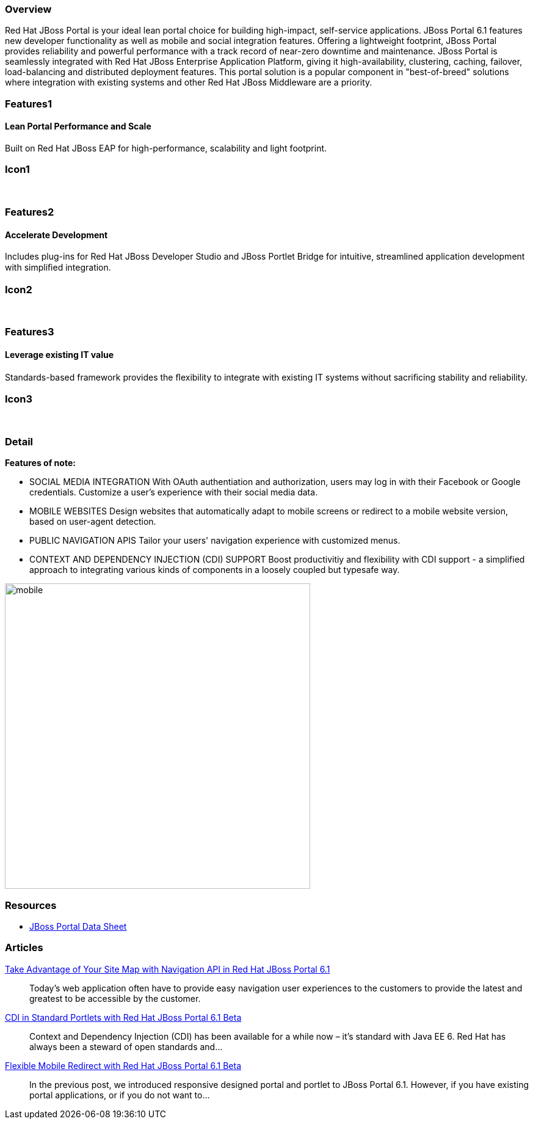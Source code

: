 :awestruct-layout: product-overview
:awestruct-status: yellow
:leveloffset: 1

== Overview

Red Hat JBoss Portal is your ideal lean portal choice for building high-impact, self-service applications.  JBoss Portal 6.1 features new developer functionality as well as mobile and social integration features.  Offering a lightweight footprint, JBoss Portal provides reliability and powerful performance with a track record of near-zero downtime and maintenance.  JBoss Portal is seamlessly integrated with Red Hat JBoss Enterprise Application Platform, giving it high-availability, clustering, caching, failover, load-balancing and distributed deployment features.  This portal solution is a popular component in "best-of-breed" solutions where integration with existing systems and other Red Hat JBoss Middleware are a priority.


== Features1

=== Lean Portal Performance and Scale

Built on Red Hat JBoss EAP for high-performance, scalability and light footprint.

== Icon1

[.fa .fa-bar-chart-o .fa-5x .fa-fw]#&nbsp;# 

== Features2

=== Accelerate Development

Includes plug-ins for Red Hat JBoss Developer Studio and JBoss Portlet Bridge for intuitive, streamlined application development with simpliﬁed integration.

== Icon2

[.fa .fa-code .fa-5x .fa-fw]#&nbsp;# 

== Features3

=== Leverage existing IT value

Standards-based framework provides the ﬂexibility to integrate with existing IT systems without sacriﬁcing stability and reliability.

== Icon3

[.fa .fa-puzzle-piece .fa-5x .fa-fw]#&nbsp;# 

== Detail

*Features of note:*

- SOCIAL MEDIA INTEGRATION
With OAuth authentiation and authorization, users may log in with their Facebook or Google credentials.  Customize a user's experience with their social media data.

- MOBILE WEBSITES
Design websites that automatically adapt to mobile screens or redirect to a mobile website version, based on user-agent detection.

- PUBLIC NAVIGATION APIS
Tailor your users' navigation experience with customized menus.

- CONTEXT AND DEPENDENCY INJECTION (CDI) SUPPORT
Boost productivitiy and flexibility with CDI support - a simplified approach to integrating various kinds of components in a loosely coupled but typesafe way.


image:http://howtojboss.files.wordpress.com/2013/09/mobile.png[height=500]


== Resources

- http://www.redhat.com/rhecm/rest-rhecm/jcr/repository/collaboration/jcr:system/jcr:versionStorage/1574c43d0a05260266712018bfe051f1/5/jcr:frozenNode/rh:resourceFile[JBoss Portal Data Sheet]


== Articles

http://howtojboss.com/2013/10/14/take-advantage-of-your-site-map-with-navigation-api-in-red-hat-jboss-portal-platform-6-1/[Take Advantage of Your Site Map with Navigation API in Red Hat JBoss Portal 6.1]::
  Today’s web application often have to provide easy navigation user experiences to the customers to provide the latest and greatest to be accessible by the customer.

http://howtojboss.com/2013/10/07/cdi-in-standard-portlets-with-red-hat-jboss-portal-platform-6-1-beta/[CDI in Standard Portlets with Red Hat JBoss Portal 6.1 Beta]::
  Context and Dependency Injection (CDI) has been available for a while now – it’s standard with Java EE 6.  Red Hat has always been a steward of open standards and...

http://howtojboss.com/2013/09/30/flexible-mobile-redirect-with-red-hat-jboss-portal-platform-6-1-beta/[Flexible Mobile Redirect with Red Hat JBoss Portal 6.1 Beta]::
  In the previous post, we introduced responsive designed portal and portlet to JBoss Portal 6.1.  However, if you have existing portal applications, or if you do not want to...

